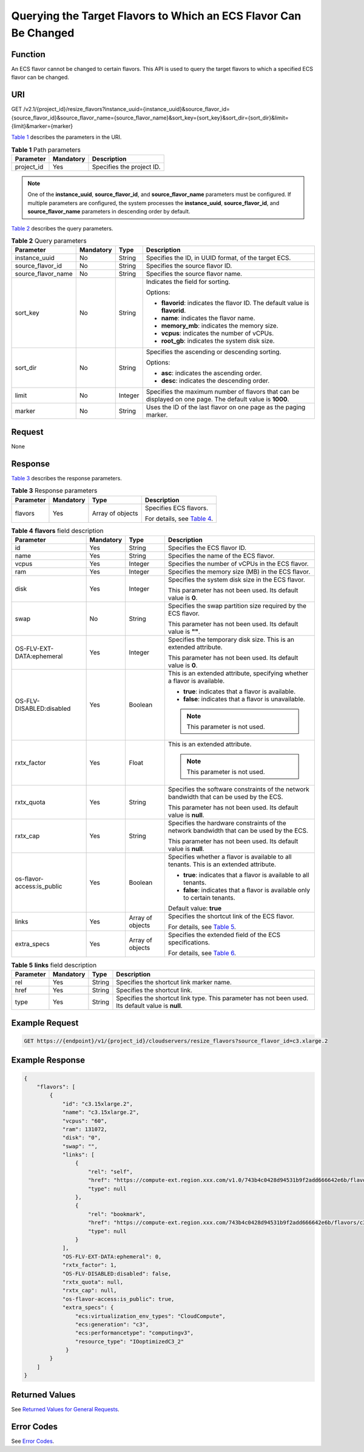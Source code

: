 Querying the Target Flavors to Which an ECS Flavor Can Be Changed
=================================================================

Function
--------

An ECS flavor cannot be changed to certain flavors. This API is used to query the target flavors to which a specified ECS flavor can be changed.

URI
---

GET /v2.1/{project_id}/resize_flavors?instance_uuid={instance_uuid}&source_flavor_id={source_flavor_id}&source_flavor_name={source_flavor_name}&sort_key={sort_key}&sort_dir={sort_dir}&limit={limit}&marker={marker}

`Table 1 <#enustopic0110472767table46110007>`__ describes the parameters in the URI. 

.. _ENUSTOPIC0110472767table46110007:

.. table:: **Table 1** Path parameters

   ========== ========= =========================
   Parameter  Mandatory Description
   ========== ========= =========================
   project_id Yes       Specifies the project ID.
   ========== ========= =========================

.. note::

   One of the **instance_uuid**, **source_flavor_id**, and **source_flavor_name** parameters must be configured. If multiple parameters are configured, the system processes the **instance_uuid**, **source_flavor_id**, and **source_flavor_name** parameters in descending order by default.

`Table 2 <#enustopic0110472767table96861454162513>`__ describes the query parameters.



.. _ENUSTOPIC0110472767table96861454162513:

.. table:: **Table 2** Query parameters

   +--------------------+-----------------+-----------------+-----------------------------------------------------------------------------------------------------------+
   | Parameter          | Mandatory       | Type            | Description                                                                                               |
   +====================+=================+=================+===========================================================================================================+
   | instance_uuid      | No              | String          | Specifies the ID, in UUID format, of the target ECS.                                                      |
   +--------------------+-----------------+-----------------+-----------------------------------------------------------------------------------------------------------+
   | source_flavor_id   | No              | String          | Specifies the source flavor ID.                                                                           |
   +--------------------+-----------------+-----------------+-----------------------------------------------------------------------------------------------------------+
   | source_flavor_name | No              | String          | Specifies the source flavor name.                                                                         |
   +--------------------+-----------------+-----------------+-----------------------------------------------------------------------------------------------------------+
   | sort_key           | No              | String          | Indicates the field for sorting.                                                                          |
   |                    |                 |                 |                                                                                                           |
   |                    |                 |                 | Options:                                                                                                  |
   |                    |                 |                 |                                                                                                           |
   |                    |                 |                 | -  **flavorid**: indicates the flavor ID. The default value is **flavorid**.                              |
   |                    |                 |                 | -  **name**: indicates the flavor name.                                                                   |
   |                    |                 |                 | -  **memory_mb**: indicates the memory size.                                                              |
   |                    |                 |                 | -  **vcpus**: indicates the number of vCPUs.                                                              |
   |                    |                 |                 | -  **root_gb**: indicates the system disk size.                                                           |
   +--------------------+-----------------+-----------------+-----------------------------------------------------------------------------------------------------------+
   | sort_dir           | No              | String          | Specifies the ascending or descending sorting.                                                            |
   |                    |                 |                 |                                                                                                           |
   |                    |                 |                 | Options:                                                                                                  |
   |                    |                 |                 |                                                                                                           |
   |                    |                 |                 | -  **asc**: indicates the ascending order.                                                                |
   |                    |                 |                 | -  **desc**: indicates the descending order.                                                              |
   +--------------------+-----------------+-----------------+-----------------------------------------------------------------------------------------------------------+
   | limit              | No              | Integer         | Specifies the maximum number of flavors that can be displayed on one page. The default value is **1000**. |
   +--------------------+-----------------+-----------------+-----------------------------------------------------------------------------------------------------------+
   | marker             | No              | String          | Uses the ID of the last flavor on one page as the paging marker.                                          |
   +--------------------+-----------------+-----------------+-----------------------------------------------------------------------------------------------------------+

Request
-------

None

Response
--------

`Table 3 <#enustopic0110472767table23477058>`__ describes the response parameters.



.. _ENUSTOPIC0110472767table23477058:

.. table:: **Table 3** Response parameters

   +-----------------+-----------------+------------------+-------------------------------------------------------------------------+
   | Parameter       | Mandatory       | Type             | Description                                                             |
   +=================+=================+==================+=========================================================================+
   | flavors         | Yes             | Array of objects | Specifies ECS flavors.                                                  |
   |                 |                 |                  |                                                                         |
   |                 |                 |                  | For details, see `Table 4 <#enustopic0110472767table68941918122818>`__. |
   +-----------------+-----------------+------------------+-------------------------------------------------------------------------+



.. _ENUSTOPIC0110472767table68941918122818:

.. table:: **Table 4** **flavors** field description

   +----------------------------+-----------------+------------------+-------------------------------------------------------------------------------------------------------------------------------------------------------------------------------+
   | Parameter                  | Mandatory       | Type             | Description                                                                                                                                                                   |
   +============================+=================+==================+===============================================================================================================================================================================+
   | id                         | Yes             | String           | Specifies the ECS flavor ID.                                                                                                                                                  |
   +----------------------------+-----------------+------------------+-------------------------------------------------------------------------------------------------------------------------------------------------------------------------------+
   | name                       | Yes             | String           | Specifies the name of the ECS flavor.                                                                                                                                         |
   +----------------------------+-----------------+------------------+-------------------------------------------------------------------------------------------------------------------------------------------------------------------------------+
   | vcpus                      | Yes             | Integer          | Specifies the number of vCPUs in the ECS flavor.                                                                                                                              |
   +----------------------------+-----------------+------------------+-------------------------------------------------------------------------------------------------------------------------------------------------------------------------------+
   | ram                        | Yes             | Integer          | Specifies the memory size (MB) in the ECS flavor.                                                                                                                             |
   +----------------------------+-----------------+------------------+-------------------------------------------------------------------------------------------------------------------------------------------------------------------------------+
   | disk                       | Yes             | Integer          | Specifies the system disk size in the ECS flavor.                                                                                                                             |
   |                            |                 |                  |                                                                                                                                                                               |
   |                            |                 |                  | This parameter has not been used. Its default value is **0**.                                                                                                                 |
   +----------------------------+-----------------+------------------+-------------------------------------------------------------------------------------------------------------------------------------------------------------------------------+
   | swap                       | No              | String           | Specifies the swap partition size required by the ECS flavor.                                                                                                                 |
   |                            |                 |                  |                                                                                                                                                                               |
   |                            |                 |                  | This parameter has not been used. Its default value is **""**.                                                                                                                |
   +----------------------------+-----------------+------------------+-------------------------------------------------------------------------------------------------------------------------------------------------------------------------------+
   | OS-FLV-EXT-DATA:ephemeral  | Yes             | Integer          | Specifies the temporary disk size. This is an extended attribute.                                                                                                             |
   |                            |                 |                  |                                                                                                                                                                               |
   |                            |                 |                  | This parameter has not been used. Its default value is **0**.                                                                                                                 |
   +----------------------------+-----------------+------------------+-------------------------------------------------------------------------------------------------------------------------------------------------------------------------------+
   | OS-FLV-DISABLED:disabled   | Yes             | Boolean          | This is an extended attribute, specifying whether a flavor is available.                                                                                                      |
   |                            |                 |                  |                                                                                                                                                                               |
   |                            |                 |                  | -  **true**: indicates that a flavor is available.                                                                                                                            |
   |                            |                 |                  | -  **false**: indicates that a flavor is unavailable.                                                                                                                         |
   |                            |                 |                  |                                                                                                                                                                               |
   |                            |                 |                  | .. note::                                                                                                                                                                     |
   |                            |                 |                  |                                                                                                                                                                               |
   |                            |                 |                  |    This parameter is not used.                                                                                                                                                |
   +----------------------------+-----------------+------------------+-------------------------------------------------------------------------------------------------------------------------------------------------------------------------------+
   | rxtx_factor                | Yes             | Float            | This is an extended attribute.                                                                                                                                                |
   |                            |                 |                  |                                                                                                                                                                               |
   |                            |                 |                  | .. note::                                                                                                                                                                     |
   |                            |                 |                  |                                                                                                                                                                               |
   |                            |                 |                  |    This parameter is not used.                                                                                                                                                |
   +----------------------------+-----------------+------------------+-------------------------------------------------------------------------------------------------------------------------------------------------------------------------------+
   | rxtx_quota                 | Yes             | String           | Specifies the software constraints of the network bandwidth that can be used by the ECS.                                                                                      |
   |                            |                 |                  |                                                                                                                                                                               |
   |                            |                 |                  | This parameter has not been used. Its default value is **null**.                                                                                                              |
   +----------------------------+-----------------+------------------+-------------------------------------------------------------------------------------------------------------------------------------------------------------------------------+
   | rxtx_cap                   | Yes             | String           | Specifies the hardware constraints of the network bandwidth that can be used by the ECS.                                                                                      |
   |                            |                 |                  |                                                                                                                                                                               |
   |                            |                 |                  | This parameter has not been used. Its default value is **null**.                                                                                                              |
   +----------------------------+-----------------+------------------+-------------------------------------------------------------------------------------------------------------------------------------------------------------------------------+
   | os-flavor-access:is_public | Yes             | Boolean          | Specifies whether a flavor is available to all tenants. This is an extended attribute.                                                                                        |
   |                            |                 |                  |                                                                                                                                                                               |
   |                            |                 |                  | -  **true**: indicates that a flavor is available to all tenants.                                                                                                             |
   |                            |                 |                  | -  **false**: indicates that a flavor is available only to certain tenants.                                                                                                   |
   |                            |                 |                  |                                                                                                                                                                               |
   |                            |                 |                  | Default value: **true**                                                                                                                                                       |
   +----------------------------+-----------------+------------------+-------------------------------------------------------------------------------------------------------------------------------------------------------------------------------+
   | links                      | Yes             | Array of objects | Specifies the shortcut link of the ECS flavor.                                                                                                                                |
   |                            |                 |                  |                                                                                                                                                                               |
   |                            |                 |                  | For details, see `Table 5 <#enustopic0110472767table15913898194628>`__.                                                                                                       |
   +----------------------------+-----------------+------------------+-------------------------------------------------------------------------------------------------------------------------------------------------------------------------------+
   | extra_specs                | Yes             | Array of objects | Specifies the extended field of the ECS specifications.                                                                                                                       |
   |                            |                 |                  |                                                                                                                                                                               |
   |                            |                 |                  | For details, see `Table 6 <../../apis_recommended/flavor_management/querying_details_about_flavors_and_extended_flavor_information.html#enustopic0020212656table59078165>`__. |
   +----------------------------+-----------------+------------------+-------------------------------------------------------------------------------------------------------------------------------------------------------------------------------+



.. _ENUSTOPIC0110472767table15913898194628:

.. table:: **Table 5** **links** field description

   +-----------+-----------+--------+----------------------------------------------------------------------------------------------------+
   | Parameter | Mandatory | Type   | Description                                                                                        |
   +===========+===========+========+====================================================================================================+
   | rel       | Yes       | String | Specifies the shortcut link marker name.                                                           |
   +-----------+-----------+--------+----------------------------------------------------------------------------------------------------+
   | href      | Yes       | String | Specifies the shortcut link.                                                                       |
   +-----------+-----------+--------+----------------------------------------------------------------------------------------------------+
   | type      | Yes       | String | Specifies the shortcut link type. This parameter has not been used. Its default value is **null**. |
   +-----------+-----------+--------+----------------------------------------------------------------------------------------------------+

Example Request
---------------

.. code-block::

   GET https://{endpoint}/v1/{project_id}/cloudservers/resize_flavors?source_flavor_id=c3.xlarge.2

Example Response
----------------

.. code-block::

   {
       "flavors": [
           {
               "id": "c3.15xlarge.2",
               "name": "c3.15xlarge.2",
               "vcpus": "60",
               "ram": 131072,
               "disk": "0",
               "swap": "",
               "links": [
                   {
                       "rel": "self",
                       "href": "https://compute-ext.region.xxx.com/v1.0/743b4c0428d94531b9f2add666642e6b/flavors/c3.15xlarge.2",
                       "type": null
                   },
                   {
                       "rel": "bookmark",
                       "href": "https://compute-ext.region.xxx.com/743b4c0428d94531b9f2add666642e6b/flavors/c3.15xlarge.2",
                       "type": null
                   }
               ],
               "OS-FLV-EXT-DATA:ephemeral": 0,
               "rxtx_factor": 1,
               "OS-FLV-DISABLED:disabled": false,
               "rxtx_quota": null,
               "rxtx_cap": null,
               "os-flavor-access:is_public": true,
               "extra_specs": {
                   "ecs:virtualization_env_types": "CloudCompute",
                   "ecs:generation": "c3",
                   "ecs:performancetype": "computingv3",
                   "resource_type": "IOoptimizedC3_2"
                }
           }
       ]
   }

Returned Values
---------------

See `Returned Values for General Requests <../../common_parameters/returned_values_for_general_requests.html>`__.

Error Codes
-----------

See `Error Codes <../../appendix/error_codes.html>`__.


